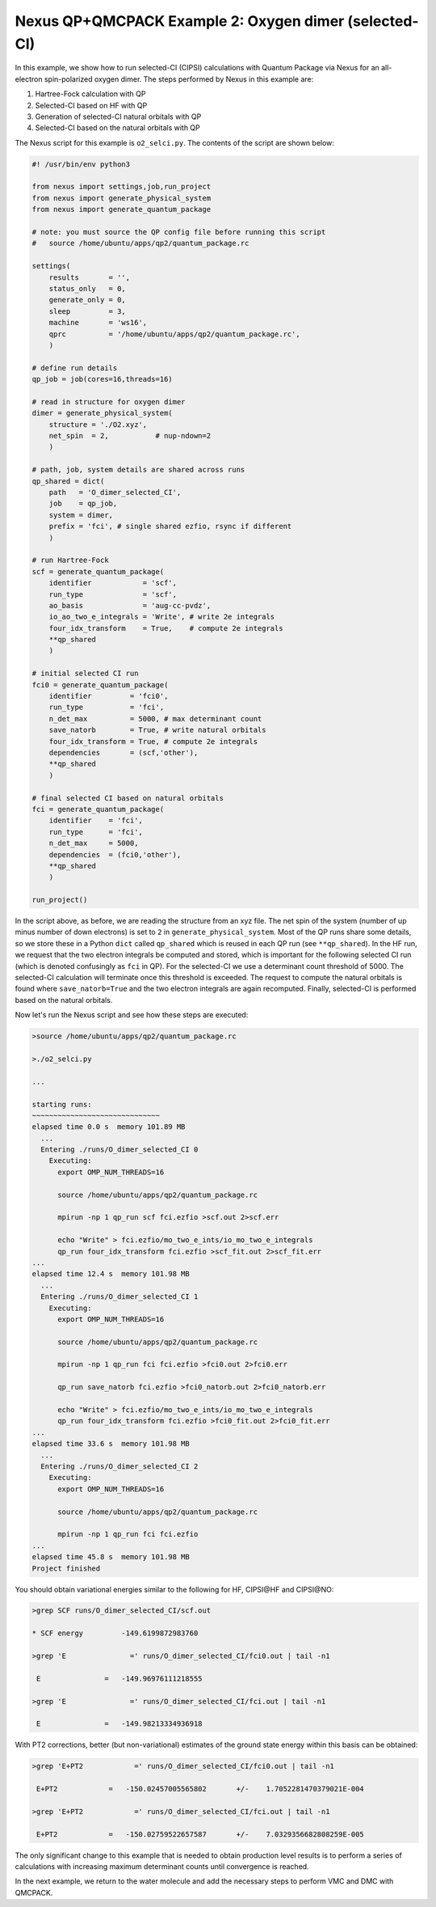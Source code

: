 Nexus QP+QMCPACK Example 2: Oxygen dimer (selected-CI)
======================================================

In this example, we show how to run selected-CI (CIPSI) calculations 
with Quantum Package via Nexus for an all-electron spin-polarized 
oxygen dimer.  The steps performed by Nexus in this example are:

1. Hartree-Fock calculation with QP
2. Selected-CI based on HF with QP
3. Generation of selected-CI natural orbitals with QP
4. Selected-CI based on the natural orbitals with QP

The Nexus script for this example is ``o2_selci.py``.  The contents of 
the script are shown below:


.. code-block:: python

    #! /usr/bin/env python3
    
    from nexus import settings,job,run_project
    from nexus import generate_physical_system
    from nexus import generate_quantum_package
    
    # note: you must source the QP config file before running this script
    #   source /home/ubuntu/apps/qp2/quantum_package.rc
    
    settings(
        results       = '',
        status_only   = 0,
        generate_only = 0,
        sleep         = 3,
        machine       = 'ws16',
        qprc          = '/home/ubuntu/apps/qp2/quantum_package.rc',
        )
    
    # define run details
    qp_job = job(cores=16,threads=16)
    
    # read in structure for oxygen dimer
    dimer = generate_physical_system(
        structure = './O2.xyz',
        net_spin  = 2,           # nup-ndown=2
        )
    
    # path, job, system details are shared across runs
    qp_shared = dict(
        path   = 'O_dimer_selected_CI',
        job    = qp_job,
        system = dimer,
        prefix = 'fci', # single shared ezfio, rsync if different
        )
    
    # run Hartree-Fock
    scf = generate_quantum_package(
        identifier            = 'scf',
        run_type              = 'scf',
        ao_basis              = 'aug-cc-pvdz',
        io_ao_two_e_integrals = 'Write', # write 2e integrals
        four_idx_transform    = True,    # compute 2e integrals
        **qp_shared
        )
    
    # initial selected CI run
    fci0 = generate_quantum_package(
        identifier         = 'fci0',
        run_type           = 'fci',
        n_det_max          = 5000, # max determinant count
        save_natorb        = True, # write natural orbitals
        four_idx_transform = True, # compute 2e integrals
        dependencies       = (scf,'other'),
        **qp_shared
        )
    
    # final selected CI based on natural orbitals
    fci = generate_quantum_package(
        identifier    = 'fci',
        run_type      = 'fci',
        n_det_max     = 5000,
        dependencies  = (fci0,'other'),
        **qp_shared
        )
    
    run_project()

In the script above, as before, we are reading the structure from an xyz 
file.  The net spin of the system (number of up minus number of down 
electrons) is set to ``2`` in ``generate_physical_system``.  Most of the 
QP runs share some details, so we store these in a Python ``dict`` called 
``qp_shared`` which is reused in each QP run (see ``**qp_shared``). In 
the HF run, we request that the two electron integrals be computed and 
stored, which is important for the following selected CI run (which is 
denoted confusingly as ``fci`` in QP).  For the selected-CI we use 
a determinant count threshold of 5000.  The selected-CI calculation will 
terminate once this threshold is exceeded.  The request to compute the 
natural orbitals is found where ``save_natorb=True`` and the two electron 
integrals are again recomputed.  Finally, selected-CI is performed based 
on the natural orbitals.

Now let's run the Nexus script and see how these steps are executed:

.. code-block:: bash

    >source /home/ubuntu/apps/qp2/quantum_package.rc

    >./o2_selci.py

    ...
    
    starting runs:
    ~~~~~~~~~~~~~~~~~~~~~~~~~~~~~~ 
    elapsed time 0.0 s  memory 101.89 MB 
      ...
      Entering ./runs/O_dimer_selected_CI 0 
        Executing:  
          export OMP_NUM_THREADS=16
          
          source /home/ubuntu/apps/qp2/quantum_package.rc
          
          mpirun -np 1 qp_run scf fci.ezfio >scf.out 2>scf.err
          
          echo "Write" > fci.ezfio/mo_two_e_ints/io_mo_two_e_integrals
          qp_run four_idx_transform fci.ezfio >scf_fit.out 2>scf_fit.err
    ...
    elapsed time 12.4 s  memory 101.98 MB 
      ...
      Entering ./runs/O_dimer_selected_CI 1 
        Executing:  
          export OMP_NUM_THREADS=16
          
          source /home/ubuntu/apps/qp2/quantum_package.rc
          
          mpirun -np 1 qp_run fci fci.ezfio >fci0.out 2>fci0.err
          
          qp_run save_natorb fci.ezfio >fci0_natorb.out 2>fci0_natorb.err
          
          echo "Write" > fci.ezfio/mo_two_e_ints/io_mo_two_e_integrals
          qp_run four_idx_transform fci.ezfio >fci0_fit.out 2>fci0_fit.err
    ...
    elapsed time 33.6 s  memory 101.98 MB 
      ...
      Entering ./runs/O_dimer_selected_CI 2 
        Executing:  
          export OMP_NUM_THREADS=16
          
          source /home/ubuntu/apps/qp2/quantum_package.rc
          
          mpirun -np 1 qp_run fci fci.ezfio 
    ...
    elapsed time 45.8 s  memory 101.98 MB 
    Project finished

You should obtain variational energies similar to the following for HF, 
CIPSI\@HF and CIPSI\@NO:

.. code-block:: bash

    >grep SCF runs/O_dimer_selected_CI/scf.out 
    
    * SCF energy         -149.6199872983760    
    
    >grep 'E               =' runs/O_dimer_selected_CI/fci0.out | tail -n1
    
     E               =   -149.96976111218555     
    
    >grep 'E               =' runs/O_dimer_selected_CI/fci.out | tail -n1
    
     E               =   -149.98213334936918     

With PT2 corrections, better (but non-variational) estimates of the ground 
state energy within this basis can be obtained:

.. code-block:: bash

    >grep 'E+PT2            =' runs/O_dimer_selected_CI/fci0.out | tail -n1
    
     E+PT2            =   -150.02457005565802       +/-    1.7052281470379021E-004
    
    >grep 'E+PT2            =' runs/O_dimer_selected_CI/fci.out | tail -n1
    
     E+PT2            =   -150.02759522657587       +/-    7.0329356682808259E-005

The only significant change to this example that is needed to obtain 
production level results is to perform a series of calculations with 
increasing maximum determinant counts until convergence is reached.

In the next example, we return to the water molecule and add the necessary 
steps to perform VMC and DMC with QMCPACK.

